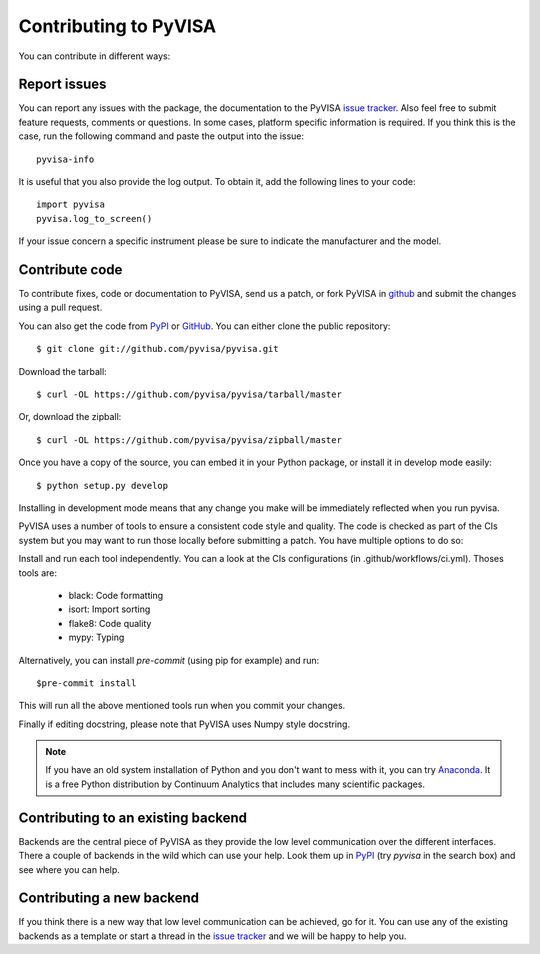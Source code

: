 .. _faq-contributing:

Contributing to PyVISA
======================

You can contribute in different ways:

Report issues
-------------

You can report any issues with the package, the documentation to the PyVISA
`issue tracker`_. Also feel free to submit feature requests, comments or
questions. In some cases, platform specific information is required. If you
think this is the case, run the following command and paste the output into
the issue::

    pyvisa-info

It is useful that you also provide the log output. To obtain it, add the
following lines to your code::

    import pyvisa
    pyvisa.log_to_screen()

If your issue concern a specific instrument please be sure to indicate the
manufacturer and the model.


Contribute code
---------------

To contribute fixes, code or documentation to PyVISA, send us a patch, or fork
PyVISA in github_ and submit the changes using a pull request.

You can also get the code from PyPI_ or GitHub_. You can either clone the
public repository::

    $ git clone git://github.com/pyvisa/pyvisa.git

Download the tarball::

    $ curl -OL https://github.com/pyvisa/pyvisa/tarball/master

Or, download the zipball::

    $ curl -OL https://github.com/pyvisa/pyvisa/zipball/master

Once you have a copy of the source, you can embed it in your Python package,
or install it in develop mode easily::

    $ python setup.py develop

Installing in development mode means that any change you make will be immediately
reflected when you run pyvisa.

PyVISA uses a number of tools to ensure a consistent code style and quality. The
code is checked as part of the CIs system but you may want to run those locally before
submitting a patch. You have multiple options to do so:

Install and run each tool independently. You can a look at the CIs configurations
(in .github/workflows/ci.yml). Thoses tools are:

    - black: Code formatting
    - isort: Import sorting
    - flake8: Code quality
    - mypy: Typing

Alternatively, you can install `pre-commit` (using pip for example) and run::

    $pre-commit install

This will run all the above mentioned tools run when you commit your changes.

Finally if editing docstring, please note that PyVISA uses Numpy style docstring.


.. note:: If you have an old system installation of Python and you don't want to
   mess with it, you can try `Anaconda`_. It is a free Python distribution by
   Continuum Analytics that includes many scientific packages.


Contributing to an existing backend
-----------------------------------

Backends are the central piece of PyVISA as they provide the low level
communication over the different interfaces. There a couple of backends in the
wild which can use your help. Look them up in PyPI_ (try `pyvisa` in the search
box) and see where you can help.


Contributing a new backend
--------------------------

If you think there is a new way that low level communication can be achieved,
go for it. You can use any of the existing backends as a template or start a
thread in the `issue tracker`_ and we will be happy to help you.


.. _easy_install: http://pypi.python.org/pypi/setuptools
.. _Python: http://www.python.org/
.. _pip: http://www.pip-installer.org/
.. _`Anaconda`: https://www.anaconda.com/distribution/
.. _PyPI: https://pypi.python.org/pypi/PyVISA
.. _`National Instruments's VISA`: http://ni.com/visa/
.. _github: http://github.com/pyvisa/pyvisa
.. _`issue tracker`: https://github.com/pyvisa/pyvisa/issues
